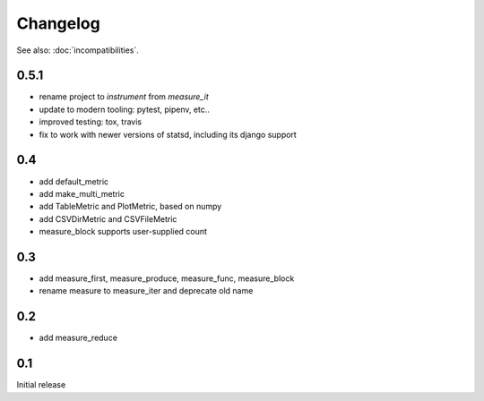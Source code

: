 Changelog
=========
See also: :doc:`incompatibilities`.

0.5.1
-----
* rename project to `instrument` from `measure_it`
* update to modern tooling: pytest, pipenv, etc..
* improved testing: tox, travis
* fix to work with newer versions of statsd, including its django support

0.4
---
* add default_metric
* add make_multi_metric
* add TableMetric and PlotMetric, based on numpy
* add CSVDirMetric and CSVFileMetric
* measure_block supports user-supplied count

0.3
---
* add measure_first, measure_produce, measure_func, measure_block
* rename measure to measure_iter and deprecate old name

0.2
---
* add measure_reduce

0.1
---
Initial release
